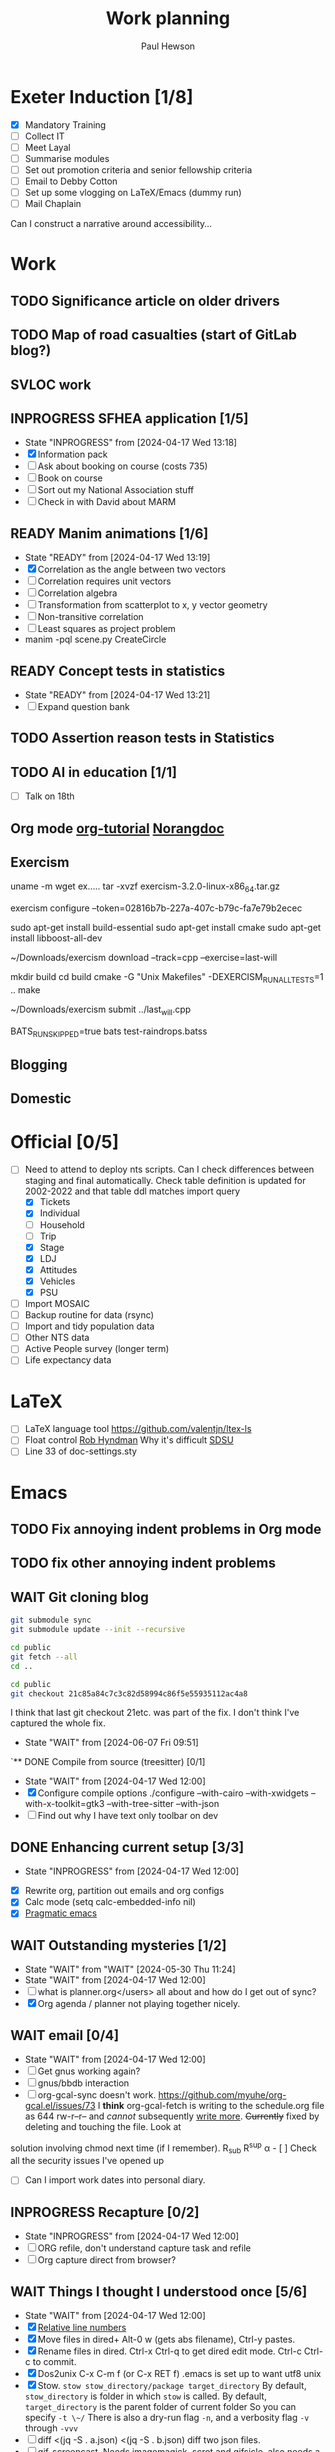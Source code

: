 #+AUTHOR: Paul Hewson
#+TITLE: Work planning
#+EMAIL: paul@insightsforaction.uk
#+STARTUP: overview

* Exeter Induction [1/8]
SCHEDULED: <2024-08-08 Thu>

- [X] Mandatory Training
- [ ] Collect IT
- [ ] Meet Layal
- [ ] Summarise modules
- [ ] Set out promotion criteria and senior fellowship criteria
- [ ] Email to Debby Cotton
- [ ] Set up some vlogging on LaTeX/Emacs (dummy run)
- [ ] Mail Chaplain
Can I construct a narrative around accessibility...

* Work
** TODO Significance article on older drivers
** TODO Map of road casualties (start of GitLab blog?)
** SVLOC work
** INPROGRESS SFHEA application [1/5]
- State "INPROGRESS" from              [2024-04-17 Wed 13:18]
- [X] Information pack
- [ ] Ask about booking on course (costs 735)
- [ ] Book on course
- [ ] Sort out my National Association stuff
- [ ] Check in with David about MARM
  
** READY Manim animations [1/6]
:LOGBOOK:
CLOCK: [2024-04-18 Thu 16:48]--[2024-04-18 Thu 18:11] =>  1:23
CLOCK: [2024-04-18 Thu 12:48]--[2024-04-18 Thu 16:48] =>  4:00
:END:
- State "READY"      from              [2024-04-17 Wed 13:19]
- [X] Correlation as the angle between two vectors
- [ ] Correlation requires unit vectors
- [ ] Correlation algebra
- [ ] Transformation from scatterplot to x, y vector geometry
- [ ] Non-transitive correlation
- [ ] Least squares as project problem
- manim -pql scene.py CreateCircle




** READY Concept tests in statistics
- State "READY"      from              [2024-04-17 Wed 13:21]
- [ ] Expand question bank
** TODO Assertion reason tests in Statistics
** TODO AI in education [1/1]
- [ ] Talk on 18th
** Org mode [[https://github.com/james-stoup/emacs-org-mode-tutorial][org-tutorial]] [[https://doc.norang.ca/org-mode.html][Norangdoc]]

** Exercism

uname -m
wget ex.....
tar -xvzf exercism-3.2.0-linux-x86_64.tar.gz 

exercism configure --token=02816b7b-227a-407c-b79c-fa7e79b2ecec

sudo apt-get install build-essential
sudo apt-get install cmake
sudo apt-get install libboost-all-dev

~/Downloads/exercism download --track=cpp --exercise=last-will

mkdir build
cd build
cmake -G "Unix Makefiles"  -DEXERCISM_RUN_ALL_TESTS=1 ..
make

~/Downloads/exercism submit ../last_will.cpp

BATS_RUN_SKIPPED=true bats test-raindrops.batss

  
** Blogging

** Domestic

* Official [0/5]
- [ ]Need to attend to deploy nts scripts. Can I check differences between staging and final automatically.
  Check table definition is updated for 2002-2022 and that table ddl matches import query
  - [X] Tickets
  - [X] Individual
  - [ ] Household
  - [ ] Trip
  - [X] Stage
  - [X] LDJ
  - [X] Attitudes
  - [X] Vehicles
  - [X] PSU
- [ ]Import MOSAIC
- [ ] Backup routine for data (rsync)
- [ ] Import and tidy population data
- [ ] Other NTS data
- [ ] Active People survey (longer term)
- [ ] Life expectancy data


* LaTeX

- [ ] LaTeX language tool https://github.com/valentjn/ltex-ls
- [ ] Float control [[https://robjhyndman.com/hyndsight/latex-floats/][Rob Hyndman]]
      Why it's difficult [[https://aty.sdsu.edu/bibliog/latex/floats.html][SDSU]]
- [ ] Line 33 of doc-settings.sty \captionsetup*{labelformat=simple}

* Emacs
**  TODO Fix annoying indent problems in Org mode
** TODO fix other annoying indent problems
** WAIT Git cloning blog
#+begin_src bash :eval no
  git submodule sync
  git submodule update --init --recursive

  cd public
  git fetch --all
  cd ..
  
  cd public
  git checkout 21c85a84c7c3c82d58994c86f5e55935112ac4a8
#+end_src

I think that last git checkout 21etc. was part of the fix. I don't think I've captured the whole fix.

- State "WAIT"       from              [2024-06-07 Fri 09:51]
`** DONE Compile from source (treesitter) [0/1]
- State "WAIT"       from              [2024-04-17 Wed 12:00]
- [X] Configure compile options ./configure --with-cairo --with-xwidgets --with-x-toolkit=gtk3 --with-tree-sitter --with-json
- [ ] Find out why I have text only toolbar on dev
** DONE Enhancing current setup [3/3]
SCHEDULED: <2024-04-17 Wed>
- State "INPROGRESS" from              [2024-04-17 Wed 12:00]
:LOGBOOK:
CLOCK: [2024-04-17 Wed 11:51]--[2024-04-17 Wed 12:21] =>  0:30
CLOCK: [2024-04-17 Wed 11:49]--[2024-04-17 Wed 11:51] =>  0:02
CLOCK: [2024-04-17 Wed 09:41]--[2024-04-17 Wed 10:09] =>  0:28
:END:
- [X] Rewrite org, partition out emails and org configs
- [X] Calc mode (setq calc-embedded-info nil)
- [X] [[http://pragmaticemacs.com/][Pragmatic emacs]]

** WAIT Outstanding mysteries [1/2]
- State "WAIT"       from "WAIT"       [2024-05-30 Thu 11:24]
- State "WAIT"       from              [2024-04-17 Wed 12:00]
- [ ] what is planner.org</users> all about and how do I get out of sync?
- [X] Org agenda / planner not playing together nicely.
  

** WAIT email [0/4]
- State "WAIT"       from              [2024-04-17 Wed 12:00]
- [ ] Get gnus working again?
- [ ] gnus/bbdb interaction
- [ ] org-gcal-sync doesn't work.
   https://github.com/myuhe/org-gcal.el/issues/73
      I *think* org-gcal-fetch is writing to the schedule.org file as 644 rw-r--r-- and /cannot/ subsequently _write more_. +Currently+ fixed by deleting and touching the file.   Look at
solution involving chmod next time (if I remember). R_{sub} R^{sup} \alpha - [ ] Check all the security issues I've opened up
- [ ] Can I import work dates into personal diary.

** INPROGRESS Recapture [0/2]
- State "INPROGRESS" from              [2024-04-17 Wed 12:00]
- [ ] ORG refile, don't understand capture task and refile
- [ ] Org capture direct from browser?

** WAIT Things I thought I understood once [5/6]
- State "WAIT"       from              [2024-04-17 Wed 12:00]
- [X] [[https://stackoverflow.com/questions/6874516/relative-line-numbers-in-emacs][Relative line numbers]]
- [X] Move files in dired+  Alt-0 w (gets abs filename), Ctrl-y pastes.
- [X] Rename files in dired. Ctrl-x Ctrl-q to get dired edit mode. Ctrl-c Ctrl-c to commit.
- [X] Dos2unix    C-x C-m f (or C-x RET f)    .emacs is set up to want utf8 unix
- [X] Stow.  ~stow stow_directory/package target_directory~
  By default, ~stow_directory~ is folder in which ~stow~ is called.
  By default, ~target_directory~ is the parent folder of current folder
  So you can specify ~-t \~/~
  There is also a dry-run flag ~-n~, and a verbosity flag ~-v~ through ~-vvv~
- [ ] diff <(jq -S . a.json) <(jq -S . b.json) diff two json files.
- [ ] gif-screencast. Needs imagemagick, scrot and gifsicle, also needs a bit of config
** INPROGRESS org-roam (was Journaling) [0/1]
- State "INPROGRESS" from              [2024-04-17 Wed 12:00]
- [ ] Journal mode https://github.com/bastibe/org-journal

** READY Languagues [1/3]
- State "READY"      from              [2024-04-17 Wed 12:01]
- [ ] Langtool https://github.com/mhayashi1120/Emacs-langtool
- [ ] Flycheck language tool https://github.com/emacs-languagetool/flycheck-languagetool
https://github.com/mhayashi1120/Emacs-langtool
' `+ Lingva-translate
- [X] Use reverso (I did, but I think you can't use the API anymore)


** TODO Why can't i install reveal.js and what is xaringan
:LOGBOOK:
CLOCK: [2024-05-03 Fri 09:53]--[2024-05-03 Fri 09:54] =>  0:01
:END:
[2024-05-03 Fri 09:53]
* Summary

** Effort

#+BEGIN: columnview :hlines 2 :id global :maxlevel 4 :scope agenda
| Task                                     | Effort | CLOCKSUM |
|-----------------------------------------+------+-----------|
| Core                                     |      |   7d 11:27 |
|-----------------------------------------+------+-----------|
| Writeful prompts                          |      |      15:18 |
|-----------------------------------------+------+-----------|
| Track changes                            |      |       3:05 |
|-----------------------------------------+------+-----------|
| AI errors                                 |      |    2d 5:16 |
|-----------------------------------------+------+-----------|
| Cancellations                             |      |      14:42 |
|-----------------------------------------+------+-----------|
| New user churn                           |      |      15:21 |
|-----------------------------------------+------+-----------|
| PDF viewer controls                        |      |      17:09 |
| with                                     |      |       0:03 |
|-----------------------------------------+------+-----------|
| Uni Toronto                              |      |   2d 12:36 |
|-----------------------------------------+------+-----------|
| Meetings                                 |      |    2d 9:56 |
|-----------------------------------------+------+-----------|
| All hands type stuff                         |      |       1:25 |
|-----------------------------------------+------+-----------|
| Data team meetings                        |      |    1d 0:49 |
|-----------------------------------------+------+-----------|
| DS retreat                                |      |       2:49 |
|-----------------------------------------+------+-----------|
| Product/Support meetings                  |      |      16:03 |
| Support 15th May                          |      |           |
| Support 29th May                          |      |           |
| Support 12th June                         |      |           |
| Support 26th June                         |      |           |
|-----------------------------------------+------+-----------|
| Cycle planning meetings                    |      |       3:56 |
| 10th June 2024                            |      |       3:56 |
|-----------------------------------------+------+-----------|
| One to ones/skip meetings                  |      |       8:52 |
|-----------------------------------------+------+-----------|
| Email sunk time                           |      |       0:02 |
|-----------------------------------------+------+-----------|
| Personal admin                           |      |       5:23 |
|-----------------------------------------+------+-----------|
| SFHEA application                         |      |           |
|-----------------------------------------+------+-----------|
| Manim animations                         |      |       5:23 |
|-----------------------------------------+------+-----------|
| Concept tests in statistics                   |      |           |
|-----------------------------------------+------+-----------|
| Assertion reason tests in Statistics            |      |           |
|-----------------------------------------+------+-----------|
| AI in education                            |      |           |
|-----------------------------------------+------+-----------|
| Org mode [[https://github.com/james-stoup/emacs-org-mode-tutorial][org-tutorial]] [[https://doc.norang.ca/org-mode.html][Norangdoc]]            |      |           |
|-----------------------------------------+------+-----------|
| Exercism                                 |      |           |
|-----------------------------------------+------+-----------|
| Blogging                                 |      |           |
|-----------------------------------------+------+-----------|
| Domestic                                 |      |           |
|-----------------------------------------+------+-----------|
| LaTeX                                   |      |           |
|-----------------------------------------+------+-----------|
| Emacs                                   |      |       1:01 |
|-----------------------------------------+------+-----------|
| Git cloning blog                           |      |           |
|-----------------------------------------+------+-----------|
| Compile from source (treesitter)              |      |           |
|-----------------------------------------+------+-----------|
| Enhancing current setup                    |      |       1:00 |
|-----------------------------------------+------+-----------|
| Outstanding mysteries                      |      |           |
|-----------------------------------------+------+-----------|
| email                                    |      |           |
|-----------------------------------------+------+-----------|
| Recapture                                |      |           |
|-----------------------------------------+------+-----------|
| Things I thought I understood once           |      |           |
|-----------------------------------------+------+-----------|
| org-roam (was Journaling)                  |      |           |
|-----------------------------------------+------+-----------|
| Languagues                              |      |           |
|-----------------------------------------+------+-----------|
| Why can't i install reveal.js and what is xaringan |      |       0:01 |
|-----------------------------------------+------+-----------|
| Summary                                |      |           |
|-----------------------------------------+------+-----------|
| Effort                                    |      |           |
|-----------------------------------------+------+-----------|
| Today                                   |      |           |
|-----------------------------------------+------+-----------|
| This week                                |      |           |
#+END:

** Today
#+BEGIN: clocktable :block today :maxlevel 4 :scope agenda
#+CAPTION: Clock summary at [2023-04-13 Thu 09:15], for Thursday, April 13, 2023.
| File                | Headline              | Time |      |
|---------------------+-----------------------+------+------|
|                     | ALL *Total time*        | *1:38* |      |
|---------------------+-----------------------+------+------|
| planner.org         | *File time*             | *1:38* |      |
|                     | Split tests           | 1:38 |      |
|                     | \_  Onboarding videos |      | 1:38 |
|---------------------+-----------------------+------+------|
| schedule.org        | *File time*             | *0:00* |      |
|---------------------+-----------------------+------+------|
| github_projects.org | *File time*             | *0:00* |      |
#+END:

** This week
#+BEGIN: clocktable :block thisweek :maxlevel 4
#+CAPTION: Clock summary at [2023-04-14 Fri 17:02], for week 2023-W15.
| Headline                                     |    Time |      |
|----------------------------------------------+---------+------|
| *Total time*                                   | *1d 4:13* |      |
|----------------------------------------------+---------+------|
| Meetings                                     |    3:49 |      |
| \_  Product team meetings                    |         | 1:00 |
| \_  Data team meetings                       |         | 2:11 |
| \_  Email sunk time                          |         | 0:38 |
| Split tests                                  |    8:54 |      |
| \_  Onboarding videos                        |         | 8:38 |
| \_  Chosen by Overleaf                       |         | 0:16 |
| User profiles                                |   15:30 |      |
| \_  Develop point of subscription query  [/] |         | 0:45 |
| \_  Classification                           |         | 9:09 |
| \_  Planning                                 |         | 5:36 |
#+END:





